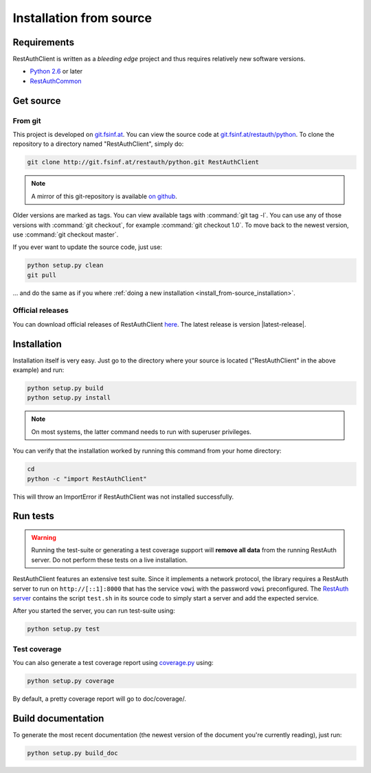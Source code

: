 Installation from source
========================

Requirements
------------

RestAuthClient is written as a *bleeding edge* project and thus requires relatively new software
versions.

* `Python 2.6 <http://www.python.org/>`_ or later
* `RestAuthCommon <https://common.restauth.net>`_

Get source
----------

From git
++++++++

This project is developed on `git.fsinf.at <https://git.fsinf.at/>`_. You can view the source code
at `git.fsinf.at/restauth/python  <https://git.fsinf.at/restauth/python>`_. To clone the
repository to a directory named "RestAuthClient", simply do:

.. code-block:: bash

   git clone http://git.fsinf.at/restauth/python.git RestAuthClient

.. NOTE:: A mirror of this git-repository is available
   `on github <https://github.com/matigit/RestAuthClient>`_.

Older versions are marked as tags. You can view available tags with :command:`git tag -l`. You can
use any of those versions with :command:`git checkout`, for example :command:`git checkout 1.0`.
To move back to the newest version, use :command:`git checkout master`.

If you ever want to update the source code, just use:

.. code-block:: bash

   python setup.py clean
   git pull

... and do the same as if you where
:ref:`doing a new installation <install_from-source_installation>`.

Official releases
+++++++++++++++++

You can download official releases of RestAuthClient `here <https://python.restauth.net/download>`_.
The latest release is version |latest-release|.

.. _install_from-source_installation:

Installation
------------

Installation itself is very easy. Just go to the directory where your source is located
("RestAuthClient" in the above example) and run:

.. code-block:: bash

   python setup.py build
   python setup.py install

.. NOTE:: On most systems, the latter command needs to run with superuser privileges.


You can verify that the installation worked by running this command from your home directory:

.. code-block:: bash

   cd
   python -c "import RestAuthClient"

This will throw an ImportError if RestAuthClient was not installed successfully.


Run tests
---------

.. WARNING:: Running the test-suite or generating a test coverage support will **remove all data**
   from the running RestAuth server. Do not perform these tests on a live installation.

RestAuthClient features an extensive test suite. Since it implements a network protocol, the library
requires a RestAuth server to run on ``http://[::1]:8000`` that has the service ``vowi`` with the
password ``vowi`` preconfigured. The `RestAuth server <https://server.restauth.net>`_ contains the
script ``test.sh`` in its source code to simply start a server and add the expected service.

After you started the server, you can run test-suite using:

.. code-block:: bash

   python setup.py test

Test coverage
+++++++++++++

You can also generate a test coverage report using `coverage.py
<http://nedbatchelder.com/code/coverage/>`_ using:

.. code-block:: bash

   python setup.py coverage

By default, a pretty coverage report will go to doc/coverage/.

Build documentation
-------------------

To generate the most recent documentation (the newest version of the document you're currently
reading), just run:

.. code-block:: bash

   python setup.py build_doc
